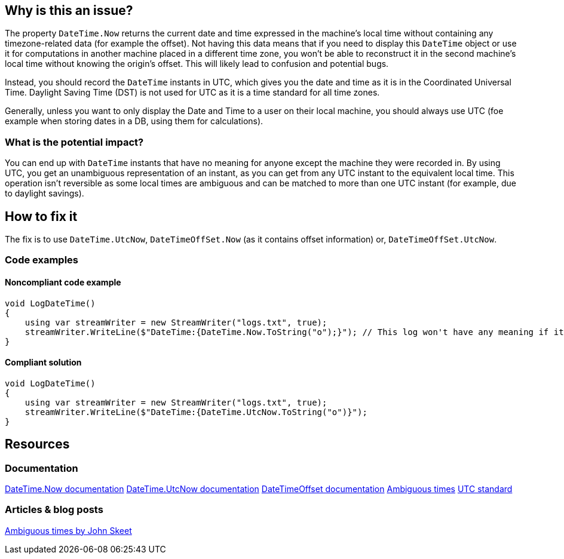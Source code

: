 == Why is this an issue?

The property `DateTime.Now` returns the current date and time expressed in the machine's local time without containing any timezone-related data (for example the offset).
Not having this data means that if you need to display this `DateTime` object or use it for computations in another machine placed in a different time zone, you won't be able to reconstruct it in the second machine's local time without knowing the origin's offset. This will likely lead to confusion and potential bugs.

Instead, you should record the `DateTime` instants in UTC, which gives you the date and time as it is in the Coordinated Universal Time. Daylight Saving Time (DST) is not used for UTC as it is a time standard for all time zones.

Generally, unless you want to only display the Date and Time to a user on their local machine, you should always use UTC (foe example when storing dates in a DB, using them for calculations).

=== What is the potential impact?

You can end up with `DateTime` instants that have no meaning for anyone except the machine they were recorded in.
By using UTC, you get an unambiguous representation of an instant, as you can get from any UTC instant to the equivalent local time. This operation isn't reversible as some local times are ambiguous and can be matched to more than one UTC instant (for example, due to daylight savings).

== How to fix it

The fix is to use `DateTime.UtcNow`, `DateTimeOffSet.Now` (as it contains offset information) or, `DateTimeOffSet.UtcNow`.

=== Code examples

==== Noncompliant code example

[source,csharp,diff-id=3,diff-type=noncompliant]
----
void LogDateTime()
{
    using var streamWriter = new StreamWriter("logs.txt", true);
    streamWriter.WriteLine($"DateTime:{DateTime.Now.ToString("o");}"); // This log won't have any meaning if it's reconstructed in a machine in a different timezone.
}
----

==== Compliant solution

[source,csharp,diff-id=3,diff-type=compliant]
----
void LogDateTime()
{
    using var streamWriter = new StreamWriter("logs.txt", true);
    streamWriter.WriteLine($"DateTime:{DateTime.UtcNow.ToString("o")}");
}
----

== Resources

=== Documentation

https://learn.microsoft.com/en-us/dotnet/api/system.datetime.now[DateTime.Now documentation]
https://learn.microsoft.com/en-us/dotnet/api/system.datetime.utcnow[DateTime.UtcNow documentation]
https://learn.microsoft.com/en-us/dotnet/api/system.datetimeoffset[DateTimeOffset documentation]
https://learn.microsoft.com/en-us/dotnet/standard/datetime/resolve-ambiguous-times[Ambiguous times]
https://www.timeanddate.com/time/zone/timezone/utc[UTC standard]


=== Articles & blog posts

https://stackoverflow.com/a/2580518[Ambiguous times by John Skeet]

